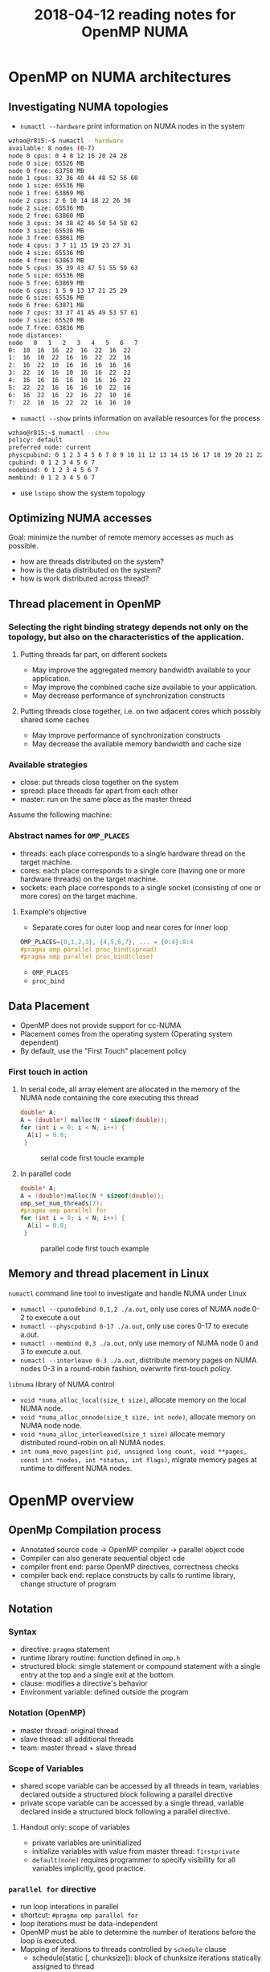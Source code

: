 
#+title: 2018-04-12 reading notes for OpenMP NUMA


* OpenMP on NUMA architectures
** Investigating NUMA topologies
- ~numactl --hardware~ print information on NUMA nodes in the system
#+BEGIN_SRC sh
  wzhao@r815:~$ numactl --hardware
  available: 8 nodes (0-7)
  node 0 cpus: 0 4 8 12 16 20 24 28
  node 0 size: 65526 MB
  node 0 free: 63750 MB
  node 1 cpus: 32 36 40 44 48 52 56 60
  node 1 size: 65536 MB
  node 1 free: 63869 MB
  node 2 cpus: 2 6 10 14 18 22 26 30
  node 2 size: 65536 MB
  node 2 free: 63860 MB
  node 3 cpus: 34 38 42 46 50 54 58 62
  node 3 size: 65536 MB
  node 3 free: 63861 MB
  node 4 cpus: 3 7 11 15 19 23 27 31
  node 4 size: 65536 MB
  node 4 free: 63863 MB
  node 5 cpus: 35 39 43 47 51 55 59 63
  node 5 size: 65536 MB
  node 5 free: 63869 MB
  node 6 cpus: 1 5 9 13 17 21 25 29
  node 6 size: 65536 MB
  node 6 free: 63871 MB
  node 7 cpus: 33 37 41 45 49 53 57 61
  node 7 size: 65520 MB
  node 7 free: 63836 MB
  node distances:
  node   0   1   2   3   4   5   6   7 
  0:  10  16  16  22  16  22  16  22 
  1:  16  10  22  16  16  22  22  16 
  2:  16  22  10  16  16  16  16  16 
  3:  22  16  16  10  16  16  22  22 
  4:  16  16  16  16  10  16  16  22 
  5:  22  22  16  16  16  10  22  16 
  6:  16  22  16  22  16  22  10  16 
  7:  22  16  16  22  22  16  16  10 
#+END_SRC
- ~numactl --show~ prints information on available resources for the process
#+BEGIN_SRC sh
  wzhao@r815:~$ numactl --show
  policy: default
  preferred node: current
  physcpubind: 0 1 2 3 4 5 6 7 8 9 10 11 12 13 14 15 16 17 18 19 20 21 22 23 24 25 26 27 28 29 30 31 32 33 34 35 36 37 38 39 40 41 42 43 44 45 46 47 48 49 50 51 52 53 54 55 56 57 58 59 60 61 62 63 
  cpubind: 0 1 2 3 4 5 6 7 
  nodebind: 0 1 2 3 4 5 6 7 
  membind: 0 1 2 3 4 5 6 7 
#+END_SRC
- use ~lstopo~ show the system topology
** Optimizing NUMA accesses
Goal: minimize the number of remote memory accesses as much as possible.
- how are threads distributed on the system?
- how is the data distributed on the system?
- how is work distributed across thread?

** Thread placement in OpenMP
*** Selecting the right binding strategy depends not only on the topology, but also on the characteristics of the application.
**** Putting threads far part, on different sockets
- May improve the aggregated memory bandwidth available to your application.
- May improve the combined cache size available to your application.
- May decrease performance of synchronization constructs
**** Putting threads close together, i.e. on two adjacent cores which possibly shared some caches
- May improve performance of synchronization constructs
- May decrease the available memory bandwidth and cache size
*** Available strategies
- close: put threads close together on the system
- spread: place threads far apart from each other
- master: run on the same place as the master thread
  
Assume the following machine:
#+NAME: fig:numa-example-01
#+CAPTION: numa-example, 2 sockets, 4 cores per socket, 4 hyper-threads per core
#+ATTR_ORG: :width 200/250/300/400/500/600
#+ATTR_LATEX: :width 2.0in
#+ATTR_HTML: :width 200/250/300/400/500/600px
[[file:~/Documents/screenshots/numa-nodes.png]]
*** Abstract names for ~OMP_PLACES~
- threads: each place corresponds to a single hardware thread on the target machine.
- cores: each place corresponds to a single core (having one or more hardware threads) on the target machine.
- sockets: each place corresponds to a single socket (consisting of one or more cores) on the target machine.
  
**** Example's objective
- Separate cores for outer loop and near cores for inner loop
#+BEGIN_SRC c
  OMP_PLACES={0,1,2,3}, {4,5,6,7}, ... = {0:4}:8:4
  #pragma omp parallel proc_bind(spread)
  #pragma omp parallel proc_bind(close)
#+END_SRC
- ~OMP_PLACES~
- ~proc_bind~
** Data Placement
- OpenMP does not provide support for cc-NUMA 
- Placement comes from the operating system (Operating system dependent)
- By default, use the "First Touch" placement policy
  
*** First touch in action
**** In serial code, all array element are allocated in the memory of the NUMA node containing the core executing this thread
#+BEGIN_SRC c
  double* A;
  A = (double*) malloc(N * sizeof(double));
  for (int i = 0; i < N; i++) {
    A[i] = 0.0;
   }
#+END_SRC

#+NAME: fig:numa-serial-init
#+CAPTION: serial code first toucle example
[[file:~/Documents/screenshots/numa-serial-init.png]]

**** In parallel code
#+BEGIN_SRC c
  double* A;
  A = (double*)malloc(N * sizeof(double));
  omp_set_num_threads(2);
  #pragma omp parallel for
  for (int i = 0; i < N; i++) {
    A[i] = 0.0;
   }
#+END_SRC

#+NAME: fig:numa-parallel-init
#+CAPTION: parallel code first touch example
[[file:~/Documents/screenshots/numa-parallel-init.png]]

** Memory and thread placement in Linux
~numactl~ command line tool to investigate and handle NUMA under Linux
- ~numactl --cpunodebind 0,1,2 ./a.out~, only use cores of NUMA node 0-2 to execute a.out
- ~numactl --physcpubind 0-17 ./a.out~, only use cores 0-17 to execute a.out.
- ~numactl --membind 0,3 ./a.out~, only use memory of NUMA node 0 and 3 to execute a.out.
- ~numactl --interleave 0-3 ./a.out~, distribute memory pages on NUMA nodes 0-3 in a round-robin fashion, overwrite first-touch policy.

~libnuma~ library of NUMA control
- ~void *numa_alloc_local(size_t size)~, allocate memory on the local NUMA node.
- ~void *numa_alloc_onnode(size_t size, int node)~, allocate memory on NUMA node node.
- ~void *numa_alloc_interleaved(size_t size)~ allocate memory distributed round-robin on all NUMA nodes.
- ~int numa_move_pages(int pid, unsigned long count, void **pages, const int *nodes, int *status, int flags)~, migrate memory pages at runtime to different NUMA nodes.
* OpenMP overview
** OpenMp Compilation process
- Annotated source code -> OpenMP compiler -> parallel object code
- Compiler can also generate sequential object cde
- compiler front end: parse OpenMP directives, correctness checks
- compiler back end: replace constructs by calls to runtime library, change structure of program
** Notation
*** Syntax
- directive: ~pragma~ statement
- runtime library routine: function defined in ~omp.h~
- structured block: simgle statement or compound statement with a single entry at the top and a single exit at the bottom.
- clause: modifies a directive's behavior
- Environment variable: defined outside the program
*** Notation (OpenMP)  
- master thread: original thread
- slave thread: all additional threads
- team: master thread + slave thread
*** Scope of Variables
- shared scope
  variable can be accessed by all threads in team, variables declared outside a structured block following a parallel directive
- private scope
  variable can be accessed by a single thread, variable declared inside a structured block following a parallel directive.
**** Handout only: scope of variables
- private variables are uninitialized
- initialize variables with value from master thread: ~firstprivate~
- ~default(none)~ requires programmer to specify visibility for all variables implicitly, good practice.
*** ~parallel for~ directive
- run loop interations in parallel
- shortcut: ~#pragma omp parallel for~
- loop iterations must be data-independent
- OpenMP must be able to determine the number of iterations before the loop is executed.
- Mapping of iterations to threads controlled by ~schedule~ clause
  - schedule(static [, chunksize]): block of chunksize iterations statically assigned to thread
  - schedule(dynamic [, chunksize]): thread reserves chunksize iterations from queue
  - schedule(guided [, chunksize]): same as dynamnic, but chunk size starts big and gets smaller and smaller, until it reaches chunksize.
  - schedule(runtime): scheduling behavior determined by environment variable
*** ~reduce~ clause
*** ~critical~ sections
*** ~Atomic~ statements
*** More synchronization constructs
- ~#pragma omp barrier~: wait until all threads arrive
- ~#pragma omp for nowait~: remove implicit barrier after for loop (also exists for other directives)
- ~#pragma omp master~: only executed by master thread
- ~#pragma omp single~: only executed by one thread
- Sections: define a number of blocks, every thread executes one block
- Locks: ~omp_init_lock()~, ~omp_set_lock()~, ~omp_unset_lock()~,...

** ForestGOMP: NUMA with OpenMP
- Objectives and motivations
  1) Keep buffer and threads operating on them on the same NUMA node (reducing contention)
  2) Processor level: group threads sharing data intensively(improve cache usage)
- Triggers for scheduling
  1) Allocation/deallocation of resources
  2) Processor becomes idle
  3) Change of hardware counters (e.g., cache miss, remote acess rate)
*** BubbleSched: hierarchical buble-based thread scheduler
- Runqueue for different hierarchical levels
- Bubble: group of threads sharing data or heavy synchronization
- Responsible for scheduling threads
*** Mami: NUMA-aware memory manager
- API for memory allocation 
- Can migrate memory to a different NUMA node
- Support next touch policy: migrate data to NUMA node of accessing thread.
  - Buffers are marked as migrate-on-next-touch when a thread migration is expected
  - Buffer is relocated if thread thouches buffer that is not located on local node
  - Implemented in kernel mode
- ForestGOMP: Mami-aware OpenMP Runtime
  - Mami attaches memory hints: e.g., which regions are access frequently by a certain thread
  - Initial distribution: put thread and corresponding memory on same NUMA node (local accesses)
  - Handle idleness: steal threads from local core, then from different NUMA node (also migrates memory; prefers threads with less memory)
  - Two levels of distribution: memory-aware, then cache-aware
* ForestGOMP: an efficient OpenMP environment for NUMA architectures cite:broquedis10_fores
* OpenMP task scheduling strategies for multicore NUMA systems cite:olivier12_openm_task_sched_strat_multic_numa_system
** Abstract
- Efficient scheduling of tasks on modern multi-socket multicore shared memory system requires consideration of shared caches and NUMA characteristics.
- They extendent the open source Qthreads threadling library to implement different scheduler designs, accepting OpenMP programs through the ROSE compiler.
** Introduction
- What is task-parallel programming models? what are the benefits?
- Efficient task scheduler
  - exploit cache and memory locality
  - maintain load balance
  - minimize overhead costs

  Trade off between them: 
  - However, load balancing operations can also contribute to overhead costs. Load balancing operations between sockets increase memory access time due to more cold cache misses and more high-latency remote memory accesses.
*** Their contributions
**** A hierarchical scheduling strategy targeting modern multi-socket multicore shared memory systems.
- NUMA architecture is not well supported by work-stealing scheduler with one queue per core or by centralized scheduler.
- work-stealing, a scheduling strategy for multithreaded computer programs. It solved the problem of executing a dynamically multithreaded commputation, one that can "spawn" new threads of execution, on a statically multithreaded computer, with a fixed number of processors. 
  See cite:blumofe99_sched_multit_comput_by_work_steal, a important paper.
  Also, see paper cite:beaumont06_centr for comparsion.

**** A detailed performance study on a current generation multi-socket multicore Intel system
**** Additional performance evaluation on a two-socket multicore AMD system and a 192-processor SGI Altix

** Background
- OpenMP 3.0 explicit task parallelism to complement its exisiting data parallel constructs. 
- ROSE compiler is used for performing syntactic and semantic analysis on OpenMP directives, transforming them into run-time library calls in the intermediate program.The ROSE common OpenMP run-time library maps the run-time calls to function in the Qthreads library.
- Qthreads vs Pthread, why Qthreads is needed in their paper?
  - Each worker pthread is pinned to a processor core and assigned to a locality domain, termed a shepherd.
  - what is FEB operation, a contex switch is triggered.
- "We used the Qthreads queueing implementation as a starting point for our scheduling work."
- "We implement OpenMP threads as worker pthreads. Unlike many OpenMP implementations, default loop scheduling is self-guided rather than static."
- "For task par- allelism, we implement each OpenMP task as a qthread."
- "We used the Qthreads FEB synchronization mechanism as a base layer upon which to implement taskwait and barrier sychronization."

** Conclustion
- Their MTS scheduler, combination of shared LIFO queues and work stealing maintains good load balance while supporting effective cache performance and limiting overhead cost. Notice: pure work stealing has been shown to provide the least variability in performance which is an important consideration for distributed applications in which barriers cause the application to run at the speed of the slowest worker.
- One challenge posed by their hierarchical scheduling strategy is the need for an efficient queue supporting concurrent access on both end, since works within a shepherd share a queue. (Lock-free dequeue).  
* OpenMP Extension for Explicit Task Allocation on NUMA Architecture cite:10.1007/978-3-319-45550-1_7
** Abstract
In this paper, we propose an extension for the OpenMP task construct to specify the loca- tion of tasks to exploit the locality in an explicit manner. The prototype compiler is implemented based on GCC.

** Introduction
- In the early version of OpenMP, the programming model had focused on data parallelism described by loop work sharing, which requires global synchro- nization in a parallel region. When the number of cores increases, synchronization overhead is getting bigger, and load imbalance among cores causes a significant performance drop.
- In OpenMP 4.0, task dependency can be specified using the depend clause in the task construct. Task parallelism can exploit potential parallelism in irregular applications. Task dependency can reduce synchronization overhead because it generates fine-grain synchronization between dependent tasks.
- To exploit memory bandwidth with NUMA architectures, OpenMP provides thread affinity options.
  - For OpenMP4.5, the ~proc_bind~ clause is discussed to specify a thread affinity scheme for a parallel region. These can be helpful to improve data locality when performing data parallelism with loop work sharing.
  - However, the current specification lacks functionality to do the same thing for task parallelism.
  #+BEGIN_COMMENT
  This means I need to decide which parallel model I need to use for SCF kNN algorithm.
  #+END_COMMENT
- An OpenMP extension to describe NUMA-aware task allocation explicitly. The extension specifies the data that the target task would access. 

** Related work
- Some NUMA-aware task scheduler based on work-stealing, see cite:vikranth13_topol_aware_task_steal_chip,DBLP:journals/corr/Tahan14,drebes14_topol_aware_depen_aware_sched,olivier12_openm_task_sched_strat_multic_numa_system    
- Manual data distribution among NUMA nodes and their NUMA-aware task scheduling algorithm in runtime. cite:muddukrishna15_local_aware_task_sched_data
- their is similar, also requeires explicit data distribution. However, task allocation is done explicityly using the extended OpenMP task construct.

** OpenMP Extension for NUMA-Aware Task Allocation
Generally, improving data locality and reducing remote memory access can exploit potential memory performance on the NUMA architecture. The same is true for task parallelism in OpenMP. A task should be executed on the NUMA node where its processing data is allocated to get the highest memory bandwidth. They propose a new clause named ~node_bind~ for OpenMP task construct. It specifies a NUMA node that the target task should be scheduled.

*** Overview



* [[https://yunmingzhang.wordpress.com/2018/01/20/openmp-numa-and-libnuma-note/][Blog about OpenMP numa and libnuma note]]
** [[http://pages.tacc.utexas.edu/~eijkhout/pcse/html/omp-affinity.html][Affinity control outside OpenMP]], a quick introduction
* [[http://man7.org/linux/man-pages/man3/numa.3.html][Linux libnuma]]
* A blog shows what attribute need to monitor for NUMA node performance analysis
[[http://www.acceleware.com/blog/real-time-NUMA-node-performance-analysis-using-intel-performance-counter-monitor][Real-Time NUMA Node Performance Analysis Using Intel Performance Counter Monitor]]


  
* Summary 
1) What is data parallelism and what is task parallelism? 
   A parallel program is composed of simultaneously executing processes. Problem decomposition relates to the way in which the constituent processes are formulated
   - Task parallelism, A task-parallel model focuses on processes, or threads of execution. These processes will often be behaviourally distinct, which emphasises the need for communication. Task parallelism is a natural way to express message-passing communication. 
     Task parallelism is usually classified as MIMD/MPMD or MISD
   - Data parallelism, A data-parallel model focuses on performing operations on a data set, typically a regularly structured array. A set of tasks will operate on this data, but independently on disjoint partitions.
     Data parallelism is usually classified as MIMD/SPMD or SIMD
     [[file:~/Documents/screenshots/classification-parallel.png]]
2) How does each of them related to OpenMP

3) What's their current status for using under NUMA architectures?
4) Which algorithm do I need to use, data/task parallelism or both?

** Operating system concepts
*** work-stealing cite:blumofe99_sched_multit_comput_by_work_steal

* Bibliography
bibliographystyle:abbrv
bibliography:../parallel-numa.bib
